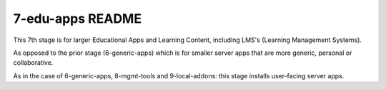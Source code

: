 =================
7-edu-apps README
=================

This 7th stage is for larger Educational Apps and Learning Content, including LMS's (Learning Management Systems).

As opposed to the prior stage (6-generic-apps) which is for smaller server apps that are more generic, personal or collaborative.

As in the case of 6-generic-apps, 8-mgmt-tools and 9-local-addons: this stage installs user-facing server apps.
